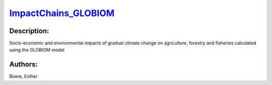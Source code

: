 
`ImpactChains_GLOBIOM <https://zenodo.org/record/5513871>`_
===========================================================

.. image:: https://zenodo.org/badge/doi/10.5281/zenodo.5513871.svg
   :target: https://doi.org/10.5281/zenodo.5513871

Description:
------------

.. raw:: html

    <embed>
        <p>Socio-economic and environmental impacts&nbsp;of gradual climate change on agriculture, forestry and fisheries calculated using the GLOBIOM model</p>
    </embed>
    
Socio-economic and environmental impacts of gradual climate change on agriculture, forestry and fisheries calculated using the GLOBIOM model

Authors:
--------
Boere, Esther

.. meta::
   :keywords: gradual climate change, agriculture, forestry, partial-equilibrium, socio-economic, COACCH
    